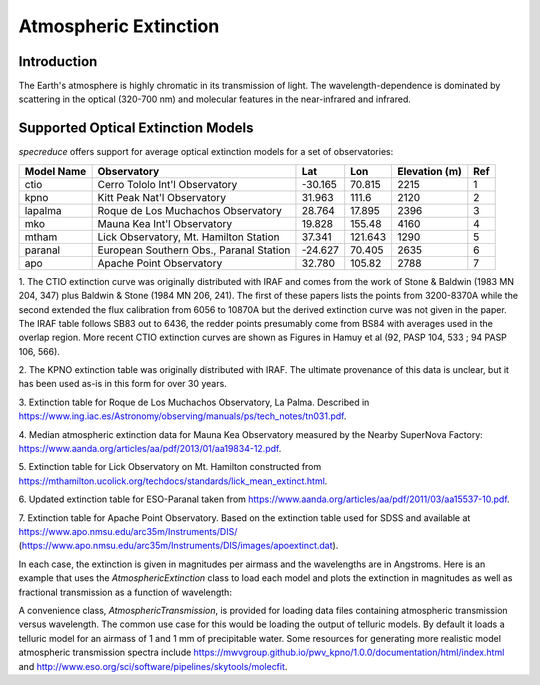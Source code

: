 Atmospheric Extinction
======================

Introduction
------------

The Earth's atmosphere is highly chromatic in its transmission of light. The wavelength-dependence
is dominated by scattering in the optical (320-700 nm) and molecular features in the near-infrared
and infrared.

Supported Optical Extinction Models
-----------------------------------

`specreduce` offers support for average optical extinction models for a set of observatories:

.. csv-table::
    :header:  "Model Name", "Observatory", "Lat", "Lon", "Elevation (m)", "Ref"

    "ctio", "Cerro Tololo Int'l Observatory", "-30.165", "70.815", "2215", "1"
    "kpno", "Kitt Peak Nat'l Observatory", "31.963", "111.6", "2120", "2"
    "lapalma", "Roque de Los Muchachos Observatory", "28.764", "17.895", "2396", "3"
    "mko", "Mauna Kea Int'l Observatory", "19.828", "155.48", "4160", "4"
    "mtham", "Lick Observatory, Mt. Hamilton Station", "37.341", "121.643", "1290", "5"
    "paranal", "European Southern Obs., Paranal Station", "-24.627", "70.405", "2635", "6"
    "apo", "Apache Point Observatory", "32.780", "105.82", "2788", "7"



1. The CTIO extinction curve was originally distributed with IRAF and comes from the work of
Stone & Baldwin (1983 MN 204, 347) plus Baldwin & Stone (1984 MN 206,
241).  The first of these papers lists the points from 3200-8370A while
the second extended the flux calibration from 6056 to 10870A but the
derived extinction curve was not given in the paper.  The IRAF table
follows SB83 out to 6436, the redder points presumably come from BS84
with averages used in the overlap region. More recent CTIO extinction
curves are shown as Figures in Hamuy et al (92, PASP 104, 533 ; 94 PASP
106, 566).

2. The KPNO extinction table was originally distributed with IRAF. The ultimate provenance of this data is unclear,
but it has been used as-is in this form for over 30 years.

3. Extinction table for Roque de Los Muchachos Observatory, La Palma.
Described in https://www.ing.iac.es/Astronomy/observing/manuals/ps/tech_notes/tn031.pdf.

4. Median atmospheric extinction data for Mauna Kea Observatory measured by the Nearby SuperNova
Factory: https://www.aanda.org/articles/aa/pdf/2013/01/aa19834-12.pdf.

5. Extinction table for Lick Observatory on Mt. Hamilton constructed from
https://mthamilton.ucolick.org/techdocs/standards/lick_mean_extinct.html.

6. Updated extinction table for ESO-Paranal taken from
https://www.aanda.org/articles/aa/pdf/2011/03/aa15537-10.pdf.

7. Extinction table for Apache Point Observatory. Based on the extinction table used for SDSS and
available at https://www.apo.nmsu.edu/arc35m/Instruments/DIS/ (https://www.apo.nmsu.edu/arc35m/Instruments/DIS/images/apoextinct.dat).

In each case, the extinction is given in magnitudes per airmass and the wavelengths are in Angstroms. Here is an example that
uses the `AtmosphericExtinction` class to load each model and plots the extinction in magnitudes as well as fractional transmission
as a function of wavelength:

.. plot::
    :include-source:

    import matplotlib.pyplot as plt
    from specreduce.calibration_data import AtmosphericExtinction, SUPPORTED_EXTINCTION_MODELS

    fig, ax = plt.subplots(2, 1, sharex=True)
    for model in SUPPORTED_EXTINCTION_MODELS:
        ext = AtmosphericExtinction(model=model)
        ax[0].plot(ext.spectral_axis, ext.extinction_mag, label=model)
        ax[1].plot(ext.spectral_axis, ext.transmission)
    ax[0].legend(fancybox=True, shadow=True)
    ax[1].set_xlabel("Wavelength ($\AA$)")
    ax[0].set_ylabel("Extinction (mag)")
    ax[1].set_ylabel("Transmission")
    plt.tight_layout()
    fig.show()

A convenience class, `AtmosphericTransmission`, is provided for loading data files containing atmospheric transmission versus wavelength.
The common use case for this would be loading the output of telluric models. By default it loads a telluric model for an airmass of 1 and
1 mm of precipitable water. Some resources for generating more realistic model atmospheric transmission spectra include
https://mwvgroup.github.io/pwv_kpno/1.0.0/documentation/html/index.html and http://www.eso.org/sci/software/pipelines/skytools/molecfit.

.. plot::
    :include-source:

    import matplotlib.pyplot as plt
    from specreduce.calibration_data import AtmosphericTransmission, SUPPORTED_EXTINCTION_MODELS

    fig, ax = plt.subplots()
    ext_default = AtmosphericTransmission()
    ext_custom = AtmosphericTransmission(data_file="atm_transmission_secz1.5_1.6mm.dat")
    ax.plot(ext_default.spectral_axis, ext_default.transmission, label=r"sec $z$ = 1; 1 mm H$_{2}$O", linewidth=1)
    ax.plot(ext_custom.spectral_axis, ext_custom.transmission, label=r"sec $z$ = 1.5; 1.6 mm H$_{2}$O", linewidth=1)
    ax.legend(loc="upper center", bbox_to_anchor=(0.5, 1.12), ncol=2, fancybox=True, shadow=True)
    ax.set_xlabel("Wavelength (microns)")
    ax.set_ylabel("Transmission")
    fig.show()
